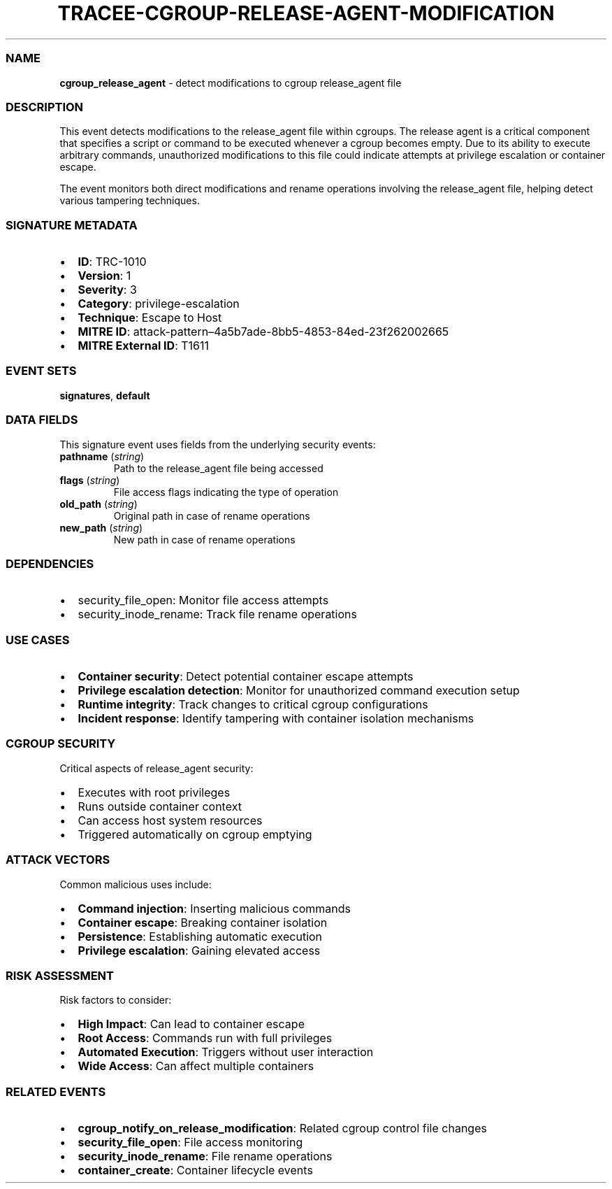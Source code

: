 .\" Automatically generated by Pandoc 3.2
.\"
.TH "TRACEE\-CGROUP\-RELEASE\-AGENT\-MODIFICATION" "1" "" "" "Tracee Event Manual"
.SS NAME
\f[B]cgroup_release_agent\f[R] \- detect modifications to cgroup
release_agent file
.SS DESCRIPTION
This event detects modifications to the \f[CR]release_agent\f[R] file
within cgroups.
The release agent is a critical component that specifies a script or
command to be executed whenever a cgroup becomes empty.
Due to its ability to execute arbitrary commands, unauthorized
modifications to this file could indicate attempts at privilege
escalation or container escape.
.PP
The event monitors both direct modifications and rename operations
involving the release_agent file, helping detect various tampering
techniques.
.SS SIGNATURE METADATA
.IP \[bu] 2
\f[B]ID\f[R]: TRC\-1010
.IP \[bu] 2
\f[B]Version\f[R]: 1
.IP \[bu] 2
\f[B]Severity\f[R]: 3
.IP \[bu] 2
\f[B]Category\f[R]: privilege\-escalation
.IP \[bu] 2
\f[B]Technique\f[R]: Escape to Host
.IP \[bu] 2
\f[B]MITRE ID\f[R]:
attack\-pattern\[en]4a5b7ade\-8bb5\-4853\-84ed\-23f262002665
.IP \[bu] 2
\f[B]MITRE External ID\f[R]: T1611
.SS EVENT SETS
\f[B]signatures\f[R], \f[B]default\f[R]
.SS DATA FIELDS
This signature event uses fields from the underlying security events:
.TP
\f[B]pathname\f[R] (\f[I]string\f[R])
Path to the release_agent file being accessed
.TP
\f[B]flags\f[R] (\f[I]string\f[R])
File access flags indicating the type of operation
.TP
\f[B]old_path\f[R] (\f[I]string\f[R])
Original path in case of rename operations
.TP
\f[B]new_path\f[R] (\f[I]string\f[R])
New path in case of rename operations
.SS DEPENDENCIES
.IP \[bu] 2
\f[CR]security_file_open\f[R]: Monitor file access attempts
.IP \[bu] 2
\f[CR]security_inode_rename\f[R]: Track file rename operations
.SS USE CASES
.IP \[bu] 2
\f[B]Container security\f[R]: Detect potential container escape attempts
.IP \[bu] 2
\f[B]Privilege escalation detection\f[R]: Monitor for unauthorized
command execution setup
.IP \[bu] 2
\f[B]Runtime integrity\f[R]: Track changes to critical cgroup
configurations
.IP \[bu] 2
\f[B]Incident response\f[R]: Identify tampering with container isolation
mechanisms
.SS CGROUP SECURITY
Critical aspects of release_agent security:
.IP \[bu] 2
Executes with root privileges
.IP \[bu] 2
Runs outside container context
.IP \[bu] 2
Can access host system resources
.IP \[bu] 2
Triggered automatically on cgroup emptying
.SS ATTACK VECTORS
Common malicious uses include:
.IP \[bu] 2
\f[B]Command injection\f[R]: Inserting malicious commands
.IP \[bu] 2
\f[B]Container escape\f[R]: Breaking container isolation
.IP \[bu] 2
\f[B]Persistence\f[R]: Establishing automatic execution
.IP \[bu] 2
\f[B]Privilege escalation\f[R]: Gaining elevated access
.SS RISK ASSESSMENT
Risk factors to consider:
.IP \[bu] 2
\f[B]High Impact\f[R]: Can lead to container escape
.IP \[bu] 2
\f[B]Root Access\f[R]: Commands run with full privileges
.IP \[bu] 2
\f[B]Automated Execution\f[R]: Triggers without user interaction
.IP \[bu] 2
\f[B]Wide Access\f[R]: Can affect multiple containers
.SS RELATED EVENTS
.IP \[bu] 2
\f[B]cgroup_notify_on_release_modification\f[R]: Related cgroup control
file changes
.IP \[bu] 2
\f[B]security_file_open\f[R]: File access monitoring
.IP \[bu] 2
\f[B]security_inode_rename\f[R]: File rename operations
.IP \[bu] 2
\f[B]container_create\f[R]: Container lifecycle events
